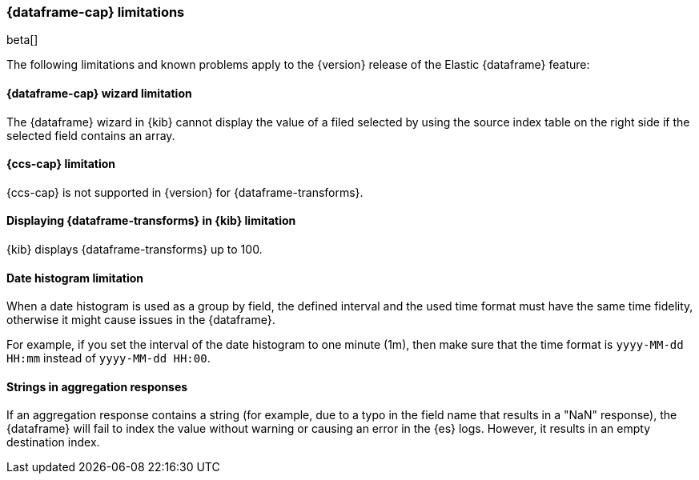 [[ml-df-limitations]]
=== {dataframe-cap} limitations

beta[]

The following limitations and known problems apply to the {version} release of 
the Elastic {dataframe} feature:

[float]
[[df-limitations-wizard]]
==== {dataframe-cap} wizard limitation

The {dataframe} wizard in {kib} cannot display the value of a filed selected by 
using the source index table on the right side if the selected field contains an 
array.

[float]
[[df-limitations-ccs]]
==== {ccs-cap} limitation

{ccs-cap} is not supported in {version} for {dataframe-transforms}.

[float]
[[df-limitations-kibana]]
==== Displaying {dataframe-transforms} in {kib} limitation

{kib} displays {dataframe-transforms} up to 100.

[float]
[df-limitations-dateformat]
==== Date histogram limitation

When a date histogram is used as a group by field, the defined interval and the 
used time format must have the same time fidelity, otherwise it might cause issues 
in the {dataframe}.

For example, if you set the interval of the date histogram to one minute (1m), 
then make sure that the time format is `yyyy-MM-dd HH:mm` instead of 
`yyyy-MM-dd HH:00`.

[float]
[df-limitations-aggresponse]
==== Strings in aggregation responses

If an aggregation response contains a string (for example, due to a typo in the 
field name that results in a "NaN" response), the {dataframe} will fail to index 
the value without warning or causing an error in the {es} logs. However, it results 
in an empty destination index.
